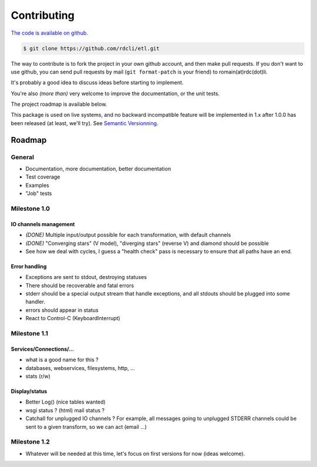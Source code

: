 Contributing
============

`The code is available on github <http://github.com/rdcli/etl/>`_.

.. code-block:: bash

    $ git clone https://github.com/rdcli/etl.git

The way to contribute is to fork the project in your own github account, and then make pull requests. If you don't want
to use github, you can send pull requests by mail (``git format-patch`` is your friend) to romain(at)rdc(dot)li.

It's probably a good idea to discuss ideas before starting to implement.

You're also *(more than)* very welcome to improve the documentation, or the unit tests.

The project roadmap is available below.

This package is used on live systems, and no backward incompatible feature will be implemented in 1.x after 1.0.0 has
been released (at least, we'll try). See `Semantic Versionning <http://semver.org/>`_.

Roadmap
:::::::

General
-------

* Documentation, more documentation, better documentation
* Test coverage
* Examples
* "Job" tests

Milestone 1.0
-------------

IO channels management
......................

* *(DONE)* Multiple input/output possible for each transformation, with default channels

* *(DONE)* "Converging stars" (V model), "diverging stars" (reverse V) and diamond should be possible

* See how we deal with cycles, I guess a "health check" pass is necessary to ensure that all paths have an end.

Error handling
..............

* Exceptions are sent to stdout, destroying statuses
* There should be recoverable and fatal errors
* stderr should be a special output stream that handle exceptions, and all stdouts should be plugged into some
  handler.
* errors should appear in status
* React to Control-C (KeyboardInterrupt)

Milestone 1.1
-------------

Services/Connections/...
........................

* what is a good name for this ?
* databases, webservices, filesystems, http, ...
* stats (r/w)

Display/status
..............

* Better Log() (nice tables wanted)
* wsgi status ? (html) mail status ?
* Catchall for unplugged IO channels ? For example, all messages going to unplugged STDERR channels could be sent to a
  given transform, so we can act (email ...)

Milestone 1.2
-------------

* Whatever will be needed at this time, let's focus on first versions for now (ideas welcome).

